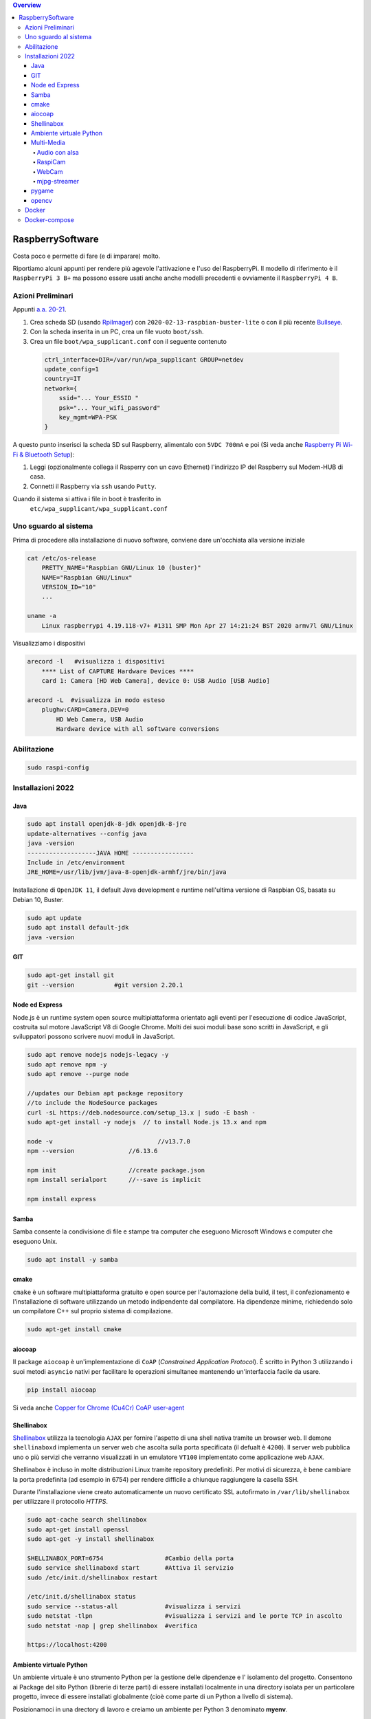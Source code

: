 .. contents:: Overview
   :depth: 4
.. role:: red
.. role:: blue 
.. role:: remark
 
.. _RpiImager: https://www.raspberrypi.com/software/
.. _Bullseye:  ://www.raspberrypi.com/news/raspberry-pi-os-debian-bullseye/

======================================
RaspberrySoftware
======================================

:remark:`Costa poco e permette di fare (e di imparare) molto.`

Riportiamo alcuni appunti per rendere più agevole l'attivazione e l'uso del RaspberryPi. 
Il modello di riferimento è il ``RaspberryPi 3 B+`` ma possono essere usati anche anche modelli
precedenti e ovviamente il ``RaspberryPi 4 B``.

------------------
Azioni Preliminari
------------------
.. C:\Didattica\Quantum\cidemo\userDocs\BrainCraftNat\Note\source
 

Appunti `a.a. 20-21 <../../../../../../it.unibo.raspIntro2020/userDocs/LabRaspiIntro.html>`_.

.. https://github.com/anatali/issLab2021/blob/master/it.unibo.issLabStart/

 
#. Crea scheda SD (usando `RpiImager`_) con ``2020-02-13-raspbian-buster-lite``
   o con il più recente `Bullseye`_.
#. Con la scheda inserita in un PC, crea un file vuoto ``boot/ssh``.
#. Crea un file ``boot/wpa_supplicant.conf`` con il seguente contenuto

 .. code::

    ctrl_interface=DIR=/var/run/wpa_supplicant GROUP=netdev
    update_config=1
    country=IT
    network={
        ssid="... Your_ESSID "
        psk="... Your_wifi_password"
        key_mgmt=WPA-PSK
    }  

A questo punto inserisci la scheda SD sul Raspberry, alimentalo
con ``5VDC 700mA`` e poi 
(Si veda anche `Raspberry Pi Wi-Fi & Bluetooth Setup <https://www.digikey.com/en/maker/blogs/raspberry-pi-wi-fi-bluetooth-setup-how-to-configure-your-pi-4-model-b-3-model-b>`_):

#. Leggi (opzionalmente collega il Rasperry con un cavo Ethernet) l'indirizzo IP del Raspberry sul Modem-HUB di casa.

#. Connetti il Raspberry via ``ssh`` usando ``Putty``.


Quando il sistema si attiva i file in boot è trasferito in
 ``etc/wpa_supplicant/wpa_supplicant.conf``


------------------------------
Uno sguardo al sistema
------------------------------
.. Uno sguardo al sistema di base `Raspbian GNU/Linux 10 (buster)`: 

Prima di procedere alla installazione di nuovo software, conviene dare un'occhiata alla versione iniziale

.. code::

    cat /etc/os-release   
        PRETTY_NAME="Raspbian GNU/Linux 10 (buster)"
        NAME="Raspbian GNU/Linux"
        VERSION_ID="10"
        ...

    uname -a
        Linux raspberrypi 4.19.118-v7+ #1311 SMP Mon Apr 27 14:21:24 BST 2020 armv7l GNU/Linux

Visualizziamo i dispositivi

.. code::

    arecord -l   #visualizza i dispositivi 
        **** List of CAPTURE Hardware Devices ****
        card 1: Camera [HD Web Camera], device 0: USB Audio [USB Audio]
    
    arecord -L  #visualizza in modo esteso 
        plughw:CARD=Camera,DEV=0
            HD Web Camera, USB Audio
            Hardware device with all software conversions

----------------------------------
Abilitazione
----------------------------------

.. code::

    sudo raspi-config

----------------------------------
Installazioni 2022
----------------------------------

+++++++++++++++++++++++++++++++++
Java
+++++++++++++++++++++++++++++++++

.. code::
    
    sudo apt install openjdk-8-jdk openjdk-8-jre
    update-alternatives --config java
    java -version
    -------------------JAVA HOME -----------------
    Include in /etc/environment
    JRE_HOME=/usr/lib/jvm/java-8-openjdk-armhf/jre/bin/java

Installazione di ``OpenJDK 11``, il default Java development e runtime nell'ultima versione di Raspbian OS, 
basata su Debian 10, Buster.

.. code::

    sudo apt update
    sudo apt install default-jdk
    java -version
+++++++++++++++++++++++++++++++++
GIT
+++++++++++++++++++++++++++++++++

.. code::	
    
    sudo apt-get install git
    git --version 	    #git version 2.20.1

+++++++++++++++++++++++++++++++++
 Node ed Express
+++++++++++++++++++++++++++++++++
Node.js è un runtime system open source multipiattaforma orientato agli eventi per l'esecuzione di codice JavaScript, 
costruita sul motore JavaScript V8 di Google Chrome. 
Molti dei suoi moduli base sono scritti in JavaScript, e gli sviluppatori possono scrivere nuovi moduli in JavaScript.

.. code::

    sudo apt remove nodejs nodejs-legacy -y
    sudo apt remove npm -y
    sudo apt remove --purge node

    //updates our Debian apt package repository 
    //to include the NodeSource packages
    curl -sL https://deb.nodesource.com/setup_13.x | sudo -E bash -
    sudo apt-get install -y nodejs  // to install Node.js 13.x and npm

    node -v				//v13.7.0
    npm --version		//6.13.6

    npm init 			//create package.json
    npm install serialport	//--save is implicit

    npm install express


+++++++++++++++++++++++++++++++++
 Samba
+++++++++++++++++++++++++++++++++
Samba consente la condivisione di file e stampe tra computer che eseguono Microsoft Windows e computer che eseguono Unix. 

.. code::

    sudo apt install -y samba

+++++++++++++++++++++++++++++++++
cmake
+++++++++++++++++++++++++++++++++
``cmake`` è un software multipiattaforma gratuito e open source per l'automazione della build, 
il test, il confezionamento e l'installazione di software utilizzando un metodo indipendente dal compilatore.
Ha dipendenze minime, richiedendo solo un compilatore C++ sul proprio sistema di compilazione.

.. code::

    sudo apt-get install cmake

+++++++++++++++++++++++++++++++++
aiocoap
+++++++++++++++++++++++++++++++++
Il package ``aiocoap`` è un'implementazione di ``CoAP`` (*Constrained Application Protocol*).
È scritto in Python 3 utilizzando i suoi metodi ``asyncio`` nativi per facilitare le operazioni simultanee 
mantenendo un'interfaccia facile da usare.


.. code::

    pip install aiocoap

.. https://aiocoap.readthedocs.io/en/latest/
.. wget https://aiocoap.readthedocs.io/en/latest/aiocoap-0.3.tar.gz
 .. tar xvzf aiocoap-0.3.tar.gz
.. cd aiocoap-0.3
.. sudo ./setup.py install

Si veda anche `Copper for Chrome (Cu4Cr) CoAP user-agent <https://github.com/mkovatsc/Copper4Cr>`_

+++++++++++++++++++++++++++++++++
Shellinabox
+++++++++++++++++++++++++++++++++

`Shellinabox <https://github.com/shellinabox/shellinabox>`_ 
utilizza la tecnologia ``AJAX`` per fornire l'aspetto di una shell nativa tramite un browser web. 
Il demone  ``shellinaboxd`` implementa un server web che ascolta sulla porta specificata 
(il defualt è ``4200``). 
Il server web pubblica uno o più servizi che verranno visualizzati in un  emulatore ``VT100`` 
implementato come applicazione web ``AJAX``. 

Shellinabox è incluso in molte distribuzioni Linux tramite repository predefiniti.
Per motivi di sicurezza, è bene cambiare la porta predefinita (ad esempio in 6754) 
per rendere difficile a chiunque raggiungere la casella SSH. 

Durante l'installazione viene creato automaticamente un nuovo certificato SSL autofirmato in 
``/var/lib/shellinabox`` per utilizzare il protocollo `HTTPS`.

.. code::
        
    sudo apt-cache search shellinabox
    sudo apt-get install openssl 
    sudo apt-get -y install shellinabox
    
    SHELLINABOX_PORT=6754                 #Cambio della porta
    sudo service shellinaboxd start       #Attiva il servizio
    sudo /etc/init.d/shellinabox restart

    /etc/init.d/shellinabox status
    sudo service --status-all             #visualizza i servizi
    sudo netstat -tlpn                    #visualizza i servizi and le porte TCP in ascolto
    sudo netstat -nap | grep shellinabox  #verifica

    https://localhost:4200

+++++++++++++++++++++++++++++++++
Ambiente virtuale Python
+++++++++++++++++++++++++++++++++

Un ambiente virtuale è uno strumento Python per la gestione delle dipendenze e 
l' isolamento del progetto. Consentono ai Package del sito Python (librerie di terze parti) 
di essere installati localmente in una directory isolata per un particolare progetto, 
invece di essere installati globalmente (cioè come parte di un Python a livello di sistema).

Posizionamoci in una drectory di lavoro e
creiamo un ambiente per Python 3 denominato **myenv**.

Fase 1: aggiungiamo un opzione di configurazione al file hidden denominato `.bashrc` aggiungendo il comando
(alias) `myenv`.

.. code::

    ( echo; echo '##### added for myenv #####'; echo 'export PATH=/home/pi/.local/bin:$PATH'; echo "alias myenv='source ~/myenv/bin/activate'") >> ~/.bashrc
    . ~/.bashrc
 
Fase 2: attiviamo il nuovo virtualenv e entriamo in esso:
 
.. code::

    pip3 install --upgrade pip
    python3 -m pip install virtualenv
    python3 -m virtualenv myenv

Per entrare nel virtualenv appena creato basta digitare:    
    
    ``myenv``

Per uscire dal virtualenv: 

    ``deactivate``.

+++++++++++++++++++++++++++++++++
Multi-Media
+++++++++++++++++++++++++++++++++

%%%%%%%%%%%%%%%%%%%%%%%%%%
Audio con alsa
%%%%%%%%%%%%%%%%%%%%%%%%%%

Nella directory `/home/pi/nat` inseriamo file wav ed mp3 ed eseguiamo (per sentire audio mediante cell-phone TRRS Headset):

.. code::

    aplay example_WAV.wav         #(non usare per mp3)
    omxplayer Oratore.mp3         #(- + regola volume)
    omxplayer example_WAV.wav     #riproduce - + modifica volumer
    omxplayer /home/pi/Music/Ella_Fitzgerald_Summertime.mp3

    speaker-test -c2 --test=wav -w Rear_Center.wav
    (cerca in /usr/share/sounds/alsa/xxx.wav)

   
Una libreria di suoni: https://pdsounds.org/

%%%%%%%%%%%%%%%%%%%%%%%%%%
RaspiCam
%%%%%%%%%%%%%%%%%%%%%%%%%%

.. code::

    raspistill -o image.jpg             #scatta immagine
    raspivid -o video.h264 -t 5000		#crea video (in msecs)
 

%%%%%%%%%%%%%%%%%%%%%%%%%%
WebCam
%%%%%%%%%%%%%%%%%%%%%%%%%%

.. code::

    sudo apt install fswebcam
    fswebcam image1.jpg                #crea immagine 320×240
    fswebcam -r 1280x720 image2.jpg    #crea immagine 1280x720


Se abbiamo installato una WebCam con microfono, controlliamone il funzionamento    

.. code::

    arecord -D plughw:Camera test.wav
    arecord -D plughw:Camera,0 -d 5 -f cd test.wav -c 2
    omxplayer test.wav      #riproduce - + modifica volumer

    alsamixer #F6 seleziona la scheda

%%%%%%%%%%%%%%%%%%%%%%%%%%
mjpg-streamer
%%%%%%%%%%%%%%%%%%%%%%%%%%

.. code::

    git clone https://github.com/jacksonliam/mjpg-streamer.git    
    sudo apt-get install cmake libjpeg8-dev
    cd mjpg-streamer-experimental
    make
    sudo make install
     ./start.sh     or bash start.sh
    
    http://localhost:8080/stream.html   

    /usr/local/bin/mjpg_streamer -i "input_uvc.so -r 1280x720  -d /dev/video0 -f 30" -o "output_http.so -p 8085  -w /usr/local/share/mjpg-streamer/www" 
    http://localhost:8085/stream.html   

..    export LD_LIBRARY_PATH=../mjpg_streamer -o "output_http.so -w ./www" -i "input_raspicam.so"

+++++++++++++++++++++++++++++++++
pygame
+++++++++++++++++++++++++++++++++
PyGame di solito viene installato con l'ultima distribuzione Raspbian
Pygame v1.9 is in raspi os at install.

.. code::

    /usr/local/lib #directory delle librerie
    
    sudo apt-get install libsdl-ttf2.0-0
    python3 -m pip install -U pygame --user #install in the home directory
    pygame.mixer.music.load("/home/pi/Music/Oratore.mp3")
    pygame.mixer.music.play(0)

    python 


+++++++++++++++++++++++++++++++++
opencv
+++++++++++++++++++++++++++++++++
L'ultima versione non sembra facilmente caricabile.

.. code::

    sudo apt install libatlas3-base
    pip install opencv-python==4.4.0.42
    
    python face_detection.py    #da: https://www.html.it/articoli/face-detection-python-10-linee-di-codice/
    Necessita scaricare         #da: https://github.com/opencv/opencv/tree/master/data/haarcascades


------------------
Docker
------------------

.. code::

    Installazione

        sudo curl -fsSL https://get.docker.com -o /tmp/get-docker.sh
        sudo chmod +x /tmp/get-docker.sh
        sudo sh /tmp/get-docker.sh

    Aggiunta permessi per eseguire comandi
        sudo usermod -aG docker pi 
            reboot !!!
        
        
        sudo dockerd &     #daemon runs with default configuration
        docker version	   #20.10.6
        docker info

    Test

        docker run hello-world 

------------------
Docker-compose
------------------

.. code::

    Installazione dipendenze
        sudo apt-get install -y libffi-dev libssl-dev
        sudo apt-get install -y python3 python3-pip
        sudo apt-get remove python-configparser 

    Installazione docker-compose
        sudo pip3 install docker-compose   


